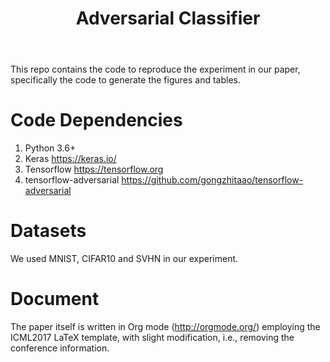 #+TITLE: Adversarial Classifier

This repo contains the code to reproduce the experiment in our paper,
specifically the code to generate the figures and tables.

* Code Dependencies
:PROPERTIES:
:CUSTOM_ID: sec:code-dependencies
:END:

1. Python 3.6+
2. Keras https://keras.io/
3. Tensorflow https://tensorflow.org
4. tensorflow-adversarial
   https://github.com/gongzhitaao/tensorflow-adversarial

* Datasets
:PROPERTIES:
:CUSTOM_ID: sec:datasets
:END:

We used MNIST, CIFAR10 and SVHN in our experiment.

* Document
:PROPERTIES:
:CUSTOM_ID: sec:document
:END:

The paper itself is written in Org mode (http://orgmode.org/)
employing the ICML2017 LaTeX template, with slight modification, i.e.,
removing the conference information.
